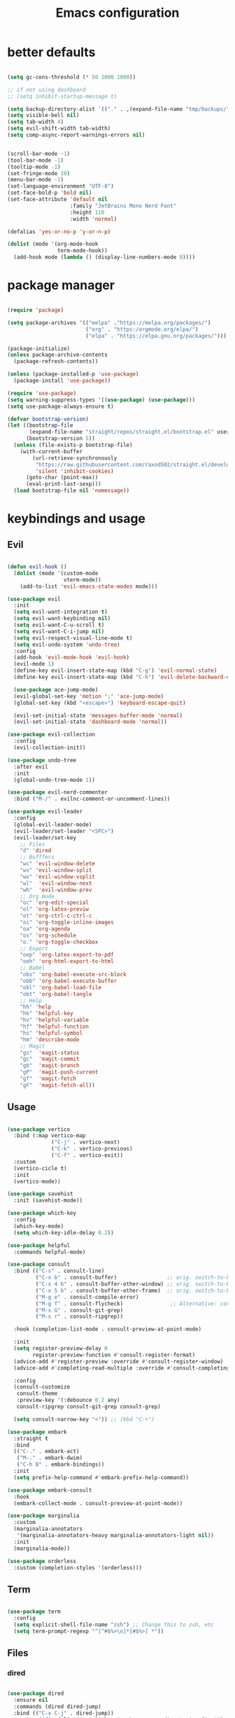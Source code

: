#+TITLE:Emacs configuration

* better defaults
#+begin_src emacs-lisp :tangle ./init.el

  (setq gc-cons-threshold (* 50 1000 1000))

  ;; if not using dashboard
  ;; (setq inhibit-startup-message t)

  (setq backup-directory-alist `(("." . ,(expand-file-name "tmp/backups/" user-emacs-directory))))
  (setq visible-bell nil)
  (setq tab-width 4)
  (setq evil-shift-width tab-width)
  (setq comp-async-report-warnings-errors nil)


  (scroll-bar-mode -1)
  (tool-bar-mode -1)
  (tooltip-mode -1)
  (set-fringe-mode 10)
  (menu-bar-mode -1)
  (set-language-environment "UTF-8")
  (set-face-bold-p 'bold nil)
  (set-face-attribute 'default nil
                      :family "JetBrains Mono Nerd Font"
                      :height 110
                      :width 'normal)

  (defalias 'yes-or-no-p 'y-or-n-p)

  (dolist (mode '(org-mode-hook
                  term-mode-hook))
    (add-hook mode (lambda () (display-line-numbers-mode 0))))

#+end_src
* package manager
#+begin_src emacs-lisp :tangle ./init.el

  (require 'package)

  (setq package-archives '(("melpa" ."https://melpa.org/packages/")
                           ("org" . "https:/orgmode.org/elpa/")
                           ("elpa" . "https://elpa.gnu.org/packages/")))

  (package-initialize)
  (unless package-archive-contents
    (package-refresh-contents))

  (unless (package-installed-p 'use-package)
    (package-install 'use-package))

  (require 'use-package)
  (setq warning-suppress-types '((use-package) (use-package)))
  (setq use-package-always-ensure t)

  (defvar bootstrap-version)
  (let ((bootstrap-file
         (expand-file-name "straight/repos/straight.el/bootstrap.el" user-emacs-directory))
        (bootstrap-version 5))
    (unless (file-exists-p bootstrap-file)
      (with-current-buffer
          (url-retrieve-synchronously
           "https://raw.githubusercontent.com/raxod502/straight.el/develop/install.el"
           'silent 'inhibit-cookies)
        (goto-char (point-max))
        (eval-print-last-sexp)))
    (load bootstrap-file nil 'nomessage))

#+END_SRC
* keybindings and usage
** Evil
#+begin_src emacs-lisp :tangle ./init.el

  (defun evil-hook ()
    (dolist (mode '(custom-mode
                    vterm-mode))
      (add-to-list 'evil-emacs-state-modes mode)))

  (use-package evil
    :init
    (setq evil-want-integration t)
    (setq evil-want-keybinding nil)
    (setq evil-want-C-u-scroll t)
    (setq evil-want-C-i-jump nil)
    (setq evil-respect-visual-line-mode t)
    (setq evil-undo-system 'undo-tree)
    :config
    (add-hook 'evil-mode-hook 'evil-hook)
    (evil-mode 1)
    (define-key evil-insert-state-map (kbd "C-g") 'evil-normal-state)
    (define-key evil-insert-state-map (kbd "C-h") 'evil-delete-backward-char-and-join)

    (use-package ace-jump-mode)
    (evil-global-set-key 'motion ";" 'ace-jump-mode)
    (global-set-key (kbd "<escape>") 'keyboard-escape-quit)

    (evil-set-initial-state 'messages-buffer-mode 'normal)
    (evil-set-initial-state 'dashboard-mode 'normal))

  (use-package evil-collection
    :config
    (evil-collection-init))

  (use-package undo-tree
    :after evil
    :init
    (global-undo-tree-mode 1))

  (use-package evil-nerd-commenter
    :bind ("M-/" . evilnc-comment-or-uncomment-lines))

  (use-package evil-leader
    :config
    (global-evil-leader-mode)
    (evil-leader/set-leader "<SPC>")
    (evil-leader/set-key
      ;; Files
      "d" 'dired
      ;; Bufffers
      "wc" 'evil-window-delete
      "ws" 'evil-window-split
      "wv" 'evil-window-vsplit
      "wl"  'evil-window-next
      "wh"  'evil-window-prev
      ;; Org mode
      "oc" 'org-edit-special
      "ol" 'org-latex-previw
      "ot" 'org-ctrl-c-ctrl-c
      "oi" 'org-toggle-inline-images
      "oa" 'org-agenda
      "os" 'org-schedule
      "o." 'org-toggle-checkbox
      ;; Export
      "oep" 'org-latex-export-to-pdf
      "oeh" 'org-html-export-to-html
      ;; Babel
      "obs" 'org-babel-execute-src-block
      "obb" 'org-babel-execute-buffer
      "obl" 'org-babel-load-file
      "obt" 'org-babel-tangle
      ;; Help
      "hh" 'help
      "hk" 'helpful-key
      "hv" 'helpful-variable
      "hf" 'helpful-function
      "hs" 'helpful-symbol
      "hm" 'describe-mode
      ;; Magit
      "gs"  'magit-status
      "gc"  'magit-commit
      "gb"  'magit-branch
      "gP"  'magit-push-current
      "gf"  'magit-fetch
      "gF"  'magit-fetch-all))

#+end_src
** Usage
#+begin_src emacs-lisp :tangle ./init.el

  (use-package vertico
    :bind (:map vertico-map
                ("C-j" . vertico-next)
                ("C-k" . vertico-previous)
                ("C-f" . vertico-exit))
    :custom
    (vertico-cicle t)
    :init
    (vertico-mode))

  (use-package savehist
    :init (savehist-mode))

  (use-package which-key
    :config
    (which-key-mode)
    (setq which-key-idle-delay 0.2))

  (use-package helpful
    :commands helpful-mode)

  (use-package consult
    :bind (("C-s" . consult-line)
           ("C-x b" . consult-buffer)                ;; orig. switch-to-buffer
           ("C-x 4 b" . consult-buffer-other-window) ;; orig. switch-to-buffer-other-window
           ("C-x 5 b" . consult-buffer-other-frame)  ;; orig. switch-to-buffer-other-frame
           ("M-g e" . consult-compile-error)
           ("M-g f" . consult-flycheck)               ;; Alternative: consult-flycheck
           ("M-s G" . consult-git-grep)
           ("M-s r" . consult-ripgrep))

    :hook (completion-list-mode . consult-preview-at-point-mode)

    :init
    (setq register-preview-delay 0
          register-preview-function #'consult-register-format)
    (advice-add #'register-preview :override #'consult-register-window)
    (advice-add #'completing-read-multiple :override #'consult-completing-read-multiple)

    :config
    (consult-customize
     consult-theme
     :preview-key '(:debounce 0.2 any)
     consult-ripgrep consult-git-grep consult-grep)

    (setq consult-narrow-key "<")) ;; (kbd "C-+")

  (use-package embark
    :straight t
    :bind
    (("C-." . embark-act)
     ("M-." . embark-dwim)
     ("C-h B" . embark-bindings))
    :init
    (setq prefix-help-command #'embark-prefix-help-command))

  (use-package embark-consult
    :hook
    (embark-collect-mode . consult-preview-at-point-mode))

  (use-package marginalia
    :custom
    (marginalia-annotators
     '(marginalia-annotators-heavy marginalia-annotators-light nil))
    :init
    (marginalia-mode))

  (use-package orderless
    :custom (completion-styles '(orderless)))

#+end_src
** Term
#+begin_src emacs-lisp :tangle ./init.el

  (use-package term
    :config
    (setq explicit-shell-file-name "zsh") ;; Change this to zsh, etc
    (setq term-prompt-regexp "^[^#$%>\n]*[#$%>] *"))

#+end_src
** Files
*** dired
#+begin_src emacs-lisp :tangle ./init.el

  (use-package dired
    :ensure nil
    :commands (dired dired-jump)
    :bind (("C-x C-j" . dired-jump))
    :custom ((dired-listing-switches "-agho --group-directories-first")
             (setq dired-omit-files "^\\.[^.].*")))

  (use-package all-the-icons-dired
    :hook (dired-mode . all-the-icons-dired-mode))

  (use-package dired-git)

  (use-package dired-hide-dotfiles
    :hook (dired-mode . dired-hide-dotfiles-mode)
    :config
    (evil-collection-define-key 'normal 'dired-mode-map
      "H" 'dired-hide-dotfiles-mode))

#+end_src
*** treemacs
#+begin_src emacs-lisp :tangle ./init.el

  (use-package treemacs
    :bind(("C-t" . treemacs)))

  (use-package treemacs-evil
    :after (treemacs evil)
    :ensure t)

  (use-package treemacs-all-the-icons
    :ensure t)
  (treemacs-load-theme "all-the-icons")

  (use-package treemacs-magit
    :after (treemacs magit)
    :ensure t)

#+end_src
*** Git
#+begin_src emacs-lisp :tangle ./init.el

  (use-package magit
    :bind ("C-M-;" . magit-status)
    :commands (magit-status magit-get-current-branch)
    :custom
    (magit-display-buffer-function #'magit-display-buffer-same-window-except-diff-v1))

#+end_src
** misc
#+begin_src emacs-lisp :tangle ./init.el

  (use-package no-littering)

  (setq auto-save-file-name-transforms
        `((".*" ,(no-littering-expand-var-file-name "auto-save/") t)))

  (use-package crux
    :bind (("C-c D" . crux-delete-file-and-buffer)))

  (use-package bug-hunter)

  (use-package olivetti
    :bind ("C-c o" . olivetti-mode))

#+end_src
* look
** Dashboard
#+begin_src emacs-lisp :tangle ./init.el

  (use-package dashboard
    :preface
    (defun create-scratch-buffer ()
      "Create a scratch buffer"
      (interactive)
      (switch-to-buffer (get-buffer-create "*scratch*"))
      (lisp-interaction-mode))
    :config (dashboard-setup-startup-hook))

  (setq dashboard-startup-banner "./etc/nix.txt")
  (setq dashboard-center-content t)
  (setq dashboard-set-navigator t)
  (setq dashboard-show-shortcuts t)
  (setq dashboard-items '((recents  . 5)
                          (bookmarks . 5)
                          (agenda . 10)))
  (setq dashboard-set-file-icons t)
  (setq dashboard-set-navigator t)
  (setq dashboard-navigator-buttons
        `(;; line1
          ((,nil
            "agenda"
            "opens org-agenda"
            (lambda (&rest _) (org-agenda))
            'default)
           (nil
            "open the emacs.org"
            "Opens the config file"
            (lambda (&rest _) (find-file "~/.emacs.d/emacs.org"))
            'default)
           (nil
            "new scratch buffer"
            "Opens a scratch buffer"
            (lambda (&rest _) (create-scratch-buffer))
            'default)
           )))

  (setq initial-buffer-choice (lambda () (get-buffer "*dashboard*")))

#+end_src
** ui
#+begin_src emacs-lisp :tangle ./init.el

  (use-package all-the-icons)

  (use-package rainbow-delimiters
    :hook (prog-mode . rainbow-delimiters-mode))

  (use-package smartparens
    :hook (prog-mode . smartparens-mode))

#+end_src
** modeline
#+begin_src emacs-lisp :tangle ./init.el

  (setq display-time-format "%H:%M"
        display-time-default-load-average nil)

  ;; (use-package doom-modeline
  ;;   :hook (after-init . doom-modeline-mode)
  ;;   :custom (setq doom-modeline-height 20
  ;;                 doom-modeline-lsp t
  ;;                 doom-modeline-github t
  ;;                 doom-modeline-minor-modes t
  ;;                 doom-modeline-major-mode-icon t)

  ;;   (use-package minions
  ;;     (:hook doom-modeline-mode)))


  (use-package mood-line
    :init (mood-line-mode)(display-time-mode))

#+end_src
** Colorscheme
#+begin_src emacs-lisp :tangle ./init.el

  (use-package doom-themes)
  (consult-theme 'doom-tomorrow-night)

#+end_src
* org
** general org
#+begin_src emacs-lisp :tangle ./init.el

  (defun org-mode-setup ()
    (org-indent-mode)
    (auto-fill-mode 0)
    (visual-line-mode 1)
    (setq org-hide-emphasis-markers t)
    (setq truncate-lines t)
    (setq evil-auto-indent nil)
    (setq left-margin-width 2)
    (setq right-margin-width 2)
    (diminish org-indent-mode))

  (defun org-toggle-todo-and-fold ()
    (interactive)
    (save-excursion
      (org-back-to-heading t) ;; Make sure command works even if point is
      ;; below target heading
      (cond ((looking-at "\*+ TODO")
             (org-todo "DONE")
             (hide-subtree))
            ((looking-at "\*+ DONE")
             (org-todo "TODO")
             (hide-subtree))
            (t (message "Can only toggle between TODO and DONE.")))))

  ;; (define-key org-mode-map (kbd "C-c C-d") 'org-toggle-todo-and-fold)

  (use-package org
    :hook (org-mode . org-mode-setup))

  (setq org-ellipsis " ▾"
        org-hide-emphasis-markers t
        org-special-ctrl-a/e t
        org-special-ctrl-k t
        org-src-fontify-natively t
        org-fontify-whole-heading-line t
        org-fontify-quote-and-verse-blocks t
        org-src-tab-acts-natively t
        org-edit-src-content-indentation 2
        org-hide-block-startup nil
        org-src-preserve-indentation nil
        org-startup-folded 'content
        org-cycle-separator-lines 2
        org-agenda-files '("~/Documents/org/org-agenda.org"))

  (defun my-org-archive-done-tasks ()
    (interactive)
    (org-map-entries 'org-archive-subtree "/DONE" 'file)
    (org-map-entries 'org-archive-subtree "/CANCELLED" 'file))

#+end_src
** org babel
#+begin_src emacs-lisp :tangle ./init.el

  (require 'org-tempo)

  (add-to-list 'org-structure-template-alist '("sh" . "src sh"))
  (add-to-list 'org-structure-template-alist '("scm" . "src scheme"))
  (add-to-list 'org-structure-template-alist '("py" . "src python"))
  (add-to-list 'org-structure-template-alist '("tex" . "src latex"))
  (add-to-list 'org-structure-template-alist '("el" . "src emacs-lisp"))

  (setq org-confirm-babel-evaluate nil)

  (org-babel-do-load-languages
   'org-babel-load-languages
   '((emacs-lisp .t)
     (python . t)
     (scheme . t)
     (shell . t)))

#+end_src
** org pomodoro
#+begin_src emacs-lisp :tangle ./init.el

  (use-package org-pomodoro
    :bind (("C-c p s" . org-timer-set-timer)
           ("C-c p p" . org-timer-pause-or-continue)))

#+end_src
** org bullets
#+begin_src emacs-lisp :tangle ./init.el

  (use-package org-bullets
    :hook (org-mode . org-bullets-mode)
    :custom
    (org-bullets-bullet-list '("◉" "●" "○" "•" "●" "○" "•")))

  (let* ((base-font-color     (face-foreground 'default nil 'default))
         (headline           `(:inherit default :weight bold :foreground ,base-font-color)))

    (custom-theme-set-faces 'user
                            `(org-level-8 ((t (,@headline ))))
                            `(org-level-7 ((t (,@headline ))))
                            `(org-level-6 ((t (,@headline ))))
                            `(org-level-5 ((t (,@headline ))))
                            `(org-level-4 ((t (,@headline , :height 1.1))))
                            `(org-level-3 ((t (,@headline , :height 1.25))))
                            `(org-level-2 ((t (,@headline , :height 1.5))))
                            `(org-level-1 ((t (,@headline , :height 1.75))))
                            `(org-document-title ((t (,@headline , :height 1.5 :underline nil))))))


#+end_src
** org habits
#+begin_src emacs-lisp :tangle ./init.el

  (require 'org-habit)
  (add-to-list 'org-modules 'org-habit)
  (setq org-habit-graph-column 60)

#+end_src
** org journal
#+begin_src emacs-lisp :tangle ./init.el

  (use-package org-journal
    :config (setq org-journal-dir "~/Documents/org/journal/")
    :bind (("C-c j n" . org-journal-new-entry)
           ("C-c j s" . org-journal-search)))

#+end_src
** org present
#+begin_src emacs-lisp :tangle ./init.el

  (defun org-start-presentation ()
    (interactive)
    (org-tree-slide-mode 1)
    (setq text-scale-mode-amount 3)
    (text-scale-mode 1))

  (defun org-end-presentation ()
    (interactive)
    (text-scale-mode 0)
    (org-tree-slide-mode 0))

  (use-package org-tree-slide
    :defer t
    :after org
    :commands org-tree-slide-mode
    :config
    (evil-define-key 'normal org-tree-slide-mode-map
      (kbd "q") 'org-end-presentation
      (kbd "C-j") 'org-tree-slide-move-next-tree
      (kbd "C-k") 'org-tree-slide-move-previous-tree)
    (setq org-tree-slide-slide-in-effect nil
          org-tree-slide-activate-message "Presentation started."
          org-tree-slide-deactivate-message "Presentation ended."
          org-tree-slide-header t))

#+end_src
** export org
#+begin_src emacs-lisp :tangle ./init.el

  (use-package org-ql)

  (use-package ox-reveal)

  (use-package pandoc)
  (use-package ox-pandoc)
  (use-package pdf-tools
    :commands (pdf-view-mode pdf-tools-install)
    :mode ("\\.[pP][dD][fF]\\'" . pdf-view-mode)
    :magic ("%PDF" . pdf-view-mode)
    :config
    (pdf-tools-install)
    (define-pdf-cache-function pagelabels))

#+end_src
** org roam
#+begin_src emacs-lisp :tangle ./init.el

  (use-package org-roam
    :ensure t
    :custom
    (org-roam-directory "~/Documents/org/roam")
    :bind (("C-c n l" . org-roam-buffer-toggle)
           ("C-c n f" . org-roam-node-find)
           ("C-c n i" . org-roam-node-insert)
           ("C-c n d n" . org-roam-dailies-capture-today))
    :config (org-roam-setup))
  (setq org-roam-v2-ack t)
  (setq org-roam-dailies-directory "journal/")

#+end_src
** prettify
#+begin_src emacs-lisp :tangle ./init.el

  (defun org/prettify-set ()
    (interactive)
    (setq prettify-symbols-alist
          '(("#+begin_src" . "→")
            ("#+BEGIN_SRC" . "→")
            ("#+end_src" . "←")
            ("#+END_SRC" . "←")
            ("#+begin_example" . "")
            ("#+BEGIN_EXAMPLE" . "")
            ("#+end_example" . "")
            ("#+END_EXAMPLE" . "")
            ("#+results:" . "")
            ("#+RESULTS:" . ""))))
  (add-hook 'org-mode-hook 'org/prettify-set)

  (global-prettify-symbols-mode)

#+end_src
* coding
** lsp
#+begin_src emacs-lisp :tangle ./init.el

  (use-package lsp-mode
    :straight t
    :hook (typescript-mode js2-mode web-mode)
    :bind
    ("C-c l n" . lsp-ui-find-next-reference)
    ("C-c l p" . lsp-ui-find-prev-reference)
    ("C-c l s" . counsel-imenu)
    ("C-c l e" . lsp-ui-flycheck-list)
    ("C-c l S" . lsp-ui-sideline-mode))

  (use-package lsp-ui
    :straight t
    :hook (lsp-mode)
    :custom
    ((setq lsp-ui-sideline-enable t)
     (setq lsp-ui-sideline-show-hover t)
     (setq lsp-ui-doc-position 'bottom)
     (lsp-ui-doc-show)))

#+end_src
** debuging
#+begin_src emacs-lisp :tangle ./init.el

  (use-package dap-mode
    :straight t
    :custom (lsp-enable-dap-auto-configure nil)
    (dap-ui-mode 1)
    (dap-tooltip-mode 1)
    (dap-node-setup))

#+end_src
** languages
*** C
#+begin_src emacs-lisp :tangle ./init.el

  (use-package ccls
    :hook (lsp)
    :bind
    ("C-c c" . compile)
    :config

    (use-package irony
      :commands irony-mode
      :init (add-hooks '(((c++-mode c-mode objc-mode) . irony-mode))))

    (use-package c-eldoc
      :commands c-turn-on-eldoc-mode
      :init (add-hook 'c-mode-common-hook 'c-turn-on-eldoc-mode))

    (use-package irony-eldoc
      :commands irony-eldoc
      :init (add-hook 'irony-mode-hook 'irony-eldoc)))

#+end_src
*** Go
#+begin_src emacs-lisp :tangle ./init.el

  (use-package go-mode
    :hook (go-mode . lsp-deferred))

  (use-package flycheck-golangci-lint)

#+end_src
*** python
#+begin_src emacs-lisp :tangle ./init.el

  (use-package python-mode
    :ensure t
    :hook (python-mode . lsp-deferred)
    :custom
    (python-shell-interpreter "python3")
    (dap-python-executable "python3")
    (dap-python-debugger 'debugpy)
    :config
    (use-package dap-python))

  (use-package pyvenv
    :config
    (pyvenv-mode 1))

#+end_src
*** javascript
#+begin_src emacs-lisp :tangle ./init.el

  (use-package js2-mode
    :custom
    (add-to-list 'magic-mode-alist '("#!/usr/bin/env node" . js2-mode))

    (setq js2-mode-show-strict-warnings nil))

  (use-package apheleia
    :custom (apheleia-global-mode +1))

  (use-package typescript-mode
    :mode "\\.ts\\'"
    :hook (typescript-mode . lsp-deferred)
    :config
    (setq typescript-indent-level 2))

#+end_src
*** lisp
#+begin_src emacs-lisp :tangle ./init.el

  (use-package geiser-mit)

  (use-package lispy
    :hook ((emacs-lisp-mode scheme-mode) . lispy-mode))

  (use-package lispyville
    :hook (lispy-mode . lispyville-mode))

#+end_src
*** others
#+begin_src emacs-lisp :tangle ./init.el

  (use-package nix-mode
    :mode "\\.nix\\'")

  (use-package haskell-mode
    :hook (haskell-mode . lsp-deferred)
    :mode "\\.hs\\'")

#+end_src
** Indentation
#+begin_src emacs-lisp :tangle ./init.el

  (use-package aggressive-indent
    :hook ((emacs-lisp-mode
            inferior-emacs-lisp-mode
            scheme-mode
            ielm-mode
            python-mode
            lisp-mode
            inferior-lisp-mode
            isp-interaction-mode
            slime-repl-mode) . aggressive-indent-mode))

#+end_src
** Completion and syntax checking
#+begin_src emacs-lisp :tangle ./init.el
  (setq company-format-margin-function nil)
  (add-hook 'after-init-hook 'global-company-mode)

  (use-package flycheck
    :hook (lsp-mode)
    :ensure t)

  (use-package company
    :after lsp-mode
    :hook (lsp-mode . company-mode)
    :custom
    (company-minimum-prefix-length 1)
    (company-idle-delay 0.0))

  (use-package company-irony)

  (use-package company-box
    :hook (company-mode . company-box-mode))

  ;; (use-package corfu
  ;;   ;; Optional customizations
  ;;   :custom
  ;;   (corfu-cycle t)                ; Enable cycling for `corfu-next/previous'
  ;;   ;; (corfu-auto t)                 ; Enable auto completion
  ;;   ;; (corfu-auto-prefix 1)                ; Enable auto completion
  ;;   ;; (corfu-auto-delay 0.1)                 ; Enable auto completion
  ;;   (corfu-echo-documentation 0.25)                 ; Enable auto completion
  ;;   (corfu-scroll-margin 5)        ; Use scroll margin
  ;;   (corfu-preview-current t)    ; Do not preview current candidate
  ;;   (corfu-preselect-first nil)

  ;;   ;; Optionally use TAB for cycling, default is `corfu-complete'.
  ;;   :bind (:map corfu-map
  ;; 			  ("TAB"     . corfu-next)
  ;; 			  ([tab]     . corfu-next)
  ;; 			  ("S-SPC"   . corfu-next)
  ;; 			  ("S-TAB"   . corfu-previous)
  ;; 			  ([backtab] . corfu-previous)
  ;; 			  ( "C-f"    . corfu-insert))

  ;;   ;; Recommended: Enable Corfu globally.
  ;;   ;; This is recommended since dabbrev can be used globally (M-/).
  ;;   :init
  ;;   (corfu-global-mode))

  (use-package eldoc
    :custom (lsp-eldoc-render-all t))

  (use-package yasnippet)

  (setq gc-cons-threshold (* 50 1000 1000))
#+end_src
